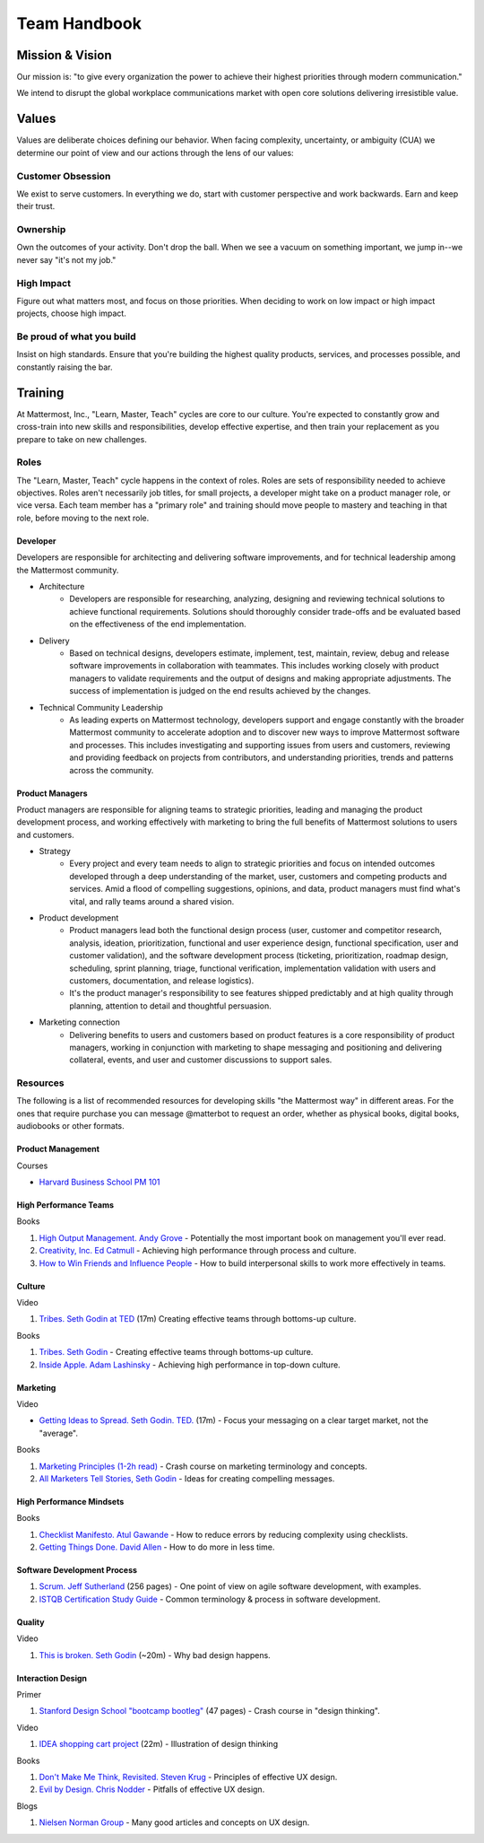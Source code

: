 Team Handbook
#############

Mission & Vision
-------

Our mission is: "to give every organization the power to achieve their highest priorities through modern communication."

We intend to disrupt the global workplace communications market with open core solutions delivering irresistible value.

Values
--------

Values are deliberate choices defining our behavior. When facing complexity, uncertainty, or ambiguity (CUA) we determine our point of view and our actions through the lens of our values: 

Customer Obsession 
==================
We exist to serve customers. In everything we do, start with customer perspective and work backwards. Earn and keep their trust. 

Ownership 
======
Own the outcomes of your activity. Don't drop the ball. When we see a vacuum on something important, we jump in--we never say "it's not my job." 

High Impact 
===========
Figure out what matters most, and focus on those priorities. When deciding to work on low impact or high impact projects, choose high impact. 

Be proud of what you build
==========================
Insist on high standards. Ensure that you're building the highest quality products, services, and processes possible, and constantly raising the bar. 


Training 
--------

At Mattermost, Inc., "Learn, Master, Teach" cycles are core to our culture. You're expected to constantly grow and cross-train into new skills and responsibilities, develop effective expertise, and then train your replacement as you prepare to take on new challenges. 


Roles
=====

The "Learn, Master, Teach" cycle happens in the context of roles. Roles are sets of responsibility needed to achieve objectives. Roles aren't necessarily job titles, for small projects, a developer might take on a product manager role, or vice versa. Each team member has a "primary role" and training should move people to mastery and teaching in that role, before moving to the next role. 

Developer
^^^^^

Developers are responsible for architecting and delivering software improvements, and for technical leadership among the Mattermost community. 

- Architecture 
    - Developers are responsible for researching, analyzing, designing and reviewing technical solutions to achieve functional requirements. Solutions should thoroughly consider trade-offs and be evaluated based on the effectiveness of the end implementation. 

- Delivery 
   - Based on technical designs, developers estimate, implement, test, maintain, review, debug and release software improvements in collaboration with teammates. This includes working closely with product managers to validate requirements and the output of designs and making appropriate adjustments. The success of implementation is judged on the end results achieved by the changes. 

- Technical Community Leadership
   - As leading experts on Mattermost technology, developers support and engage constantly with the broader Mattermost community to accelerate adoption and to discover new ways to improve Mattermost software and processes. This includes investigating and  supporting issues from users and customers, reviewing and providing feedback on projects from contributors, and understanding priorities, trends and patterns across the community. 

Product Managers
^^^^^

Product managers are responsible for aligning teams to strategic priorities, leading and managing the product development process, and working effectively with marketing to bring the full benefits of Mattermost solutions to users and customers. 

- Strategy 
   - Every project and every team needs to align to strategic priorities and focus on intended outcomes developed through a deep understanding of the market, user, customers and competing products and services. Amid a flood of compelling suggestions, opinions, and data, product managers must find what's vital, and rally teams around a shared vision. 

- Product development 
   - Product managers lead both the functional design process (user, customer and competitor research, analysis, ideation, prioritization, functional and user experience design, functional specification, user and customer validation), and the software development process (ticketing, prioritization, roadmap design, scheduling, sprint planning, triage, functional verification, implementation validation with users and customers, documentation, and release logistics). 
   - It's the product manager's responsibility to see features shipped predictably and at high quality through planning, attention to detail and thoughtful persuasion. 
   
- Marketing connection 
   - Delivering benefits to users and customers based on product features is a core responsibility of product managers, working in conjunction with marketing to shape messaging and positioning and delivering collateral, events, and user and customer discussions to support sales. 
   
Resources 
=====

The following is a list of recommended resources for developing skills "the Mattermost way" in different areas. For the ones that require purchase you can message @matterbot to request an order, whether as physical books, digital books, audiobooks or other formats. 


Product Management 
^^^^^

Courses

- `Harvard Business School PM 101 <https://sites.google.com/site/hbspm101/home/2015-16-sessions/the-mrd-customer-discovery>`_

High Performance Teams 
^^^^^

Books

1. `High Output Management. Andy Grove <https://www.amazon.com/dp/B015VACHOK/ref=dp-kindle-redirect?_encoding=UTF8&btkr=1>`_ - Potentially the most important book on management you'll ever read. 
2. `Creativity, Inc. Ed Catmull <https://www.amazon.com/Creativity-Inc-Overcoming-Unseen-Inspiration-ebook/dp/B00FUZQYBO/ref=sr_1_1?s=books&ie=UTF8&qid=1466393928&sr=1-1&keywords=creativity%2C+inc>`_ - Achieving high performance through process and culture. 
3. `How to Win Friends and Influence People <https://www.amazon.com/How-Win-Friends-Influence-People-ebook/dp/B003WEAI4E/ref=sr_1_1?s=books&ie=UTF8&qid=1466394700&sr=1-1&keywords=how+to+win+friends+and+influence+people>`_ - How to build interpersonal skills to work more effectively in teams. 

Culture 
^^^^^

Video

1. `Tribes. Seth Godin at TED <https://www.ted.com/talks/seth_godin_on_the_tribes_we_lead>`_  (17m) Creating effective teams through bottoms-up culture. 

Books

1. `Tribes. Seth Godin <https://www.amazon.com/Tribes-We-Need-You-Lead/dp/1591842336?ie=UTF8&ref_=asap_bc>`_ - Creating effective teams through bottoms-up culture. 
2. `Inside Apple. Adam Lashinsky <https://www.amazon.com/Inside-Apple-Americas-Admired---Secretive--Company-ebook/dp/B005LH4Y3G/ref=sr_1_1?s=books&ie=UTF8&qid=1466393946&sr=1-1&keywords=inside+apple>`_ - Achieving high performance in top-down culture. 


Marketing
^^^^^

Video

- `Getting Ideas to Spread. Seth Godin. TED. <https://www.ted.com/talks/seth_godin_on_sliced_bread#t-631421>`_ (17m) - Focus your messaging on a clear target market, not the "average". 

Books

1. `Marketing Principles (1-2h read) <http://www.barcharts.com/9781423215042-details.aspx#.V2dn3vkrJ1M>`_ - Crash course on marketing terminology and concepts.
2. `All Marketers Tell Stories, Seth Godin <https://www.amazon.com/All-Marketers-Are-Liars-Works---ebook/dp/B00315QK8M/ref=sr_1_1?s=books&ie=UTF8&qid=1466393785&sr=1-1&keywords=%22all+marketers+are+liars%22>`_ - Ideas for creating compelling messages. 

High Performance Mindsets 
^^^^^

Books

1. `Checklist Manifesto. Atul Gawande <https://www.amazon.com/dp/B0030V0PEW/ref=dp-kindle-redirect?_encoding=UTF8&btkr=1>`_ - How to reduce errors by reducing complexity using checklists. 
2. `Getting Things Done. David Allen <https://www.amazon.com/Getting-Things-Done-Stress-Free-Productivity/dp/0142000280>`_ - How to do more in less time. 

Software Development Process
^^^^^

1. `Scrum. Jeff Sutherland <https://www.amazon.com/Scrum-Doing-Twice-Work-Half/dp/038534645X/ref=sr_1_1?ie=UTF8&qid=1466396699&sr=8-1&keywords=scrum>`_ (256 pages) - One point of view on agile software development, with examples. 

2. `ISTQB Certification Study Guide <http://istqbexamcertification.com/>`_ - Common terminology & process in software development. 

Quality 
^^^^^

Video 

1. `This is broken. Seth Godin <https://www.ted.com/talks/seth_godin_this_is_broken_1>`_ (~20m) - Why bad design happens. 


Interaction Design 
^^^^^

Primer

1. `Stanford Design School "bootcamp bootleg" <https://dschool.stanford.edu/wp-content/uploads/2011/03/BootcampBootleg2010v2SLIM.pdf>`_ (47 pages) - Crash course in "design thinking".

Video

1. `IDEA shopping cart project <https://www.youtube.com/watch?v=taJOV-YCieI>`_ (22m) - Illustration of design thinking 

Books

1. `Don't Make Me Think, Revisited. Steven Krug <https://www.amazon.com/Dont-Make-Think-Revisited-Usability/dp/0321965515/ref=sr_1_1?s=books&ie=UTF8&qid=1466393824&sr=1-1&keywords=don%27t+make+me+think>`_ - Principles of effective UX design.
2. `Evil by Design. Chris Nodder <https://www.amazon.com/Evil-Design-Interaction-Lead-Temptation/dp/1118422147/ref=sr_1_1?s=books&ie=UTF8&qid=1466393849&sr=1-1&keywords=evil+by+design>`_ - Pitfalls of effective UX design.

Blogs 

1. `Nielsen Norman Group <https://www.nngroup.com/articles/>`_ - Many good articles and concepts on UX design.

